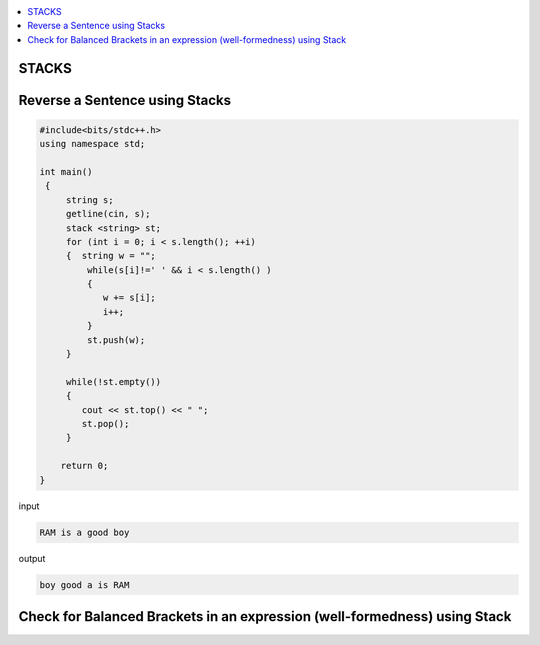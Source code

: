 
.. contents::
   :local:
   :depth: 3

STACKS
===============================================================================

Reverse a Sentence using Stacks
===============================================================================

.. code:: c++

      #include<bits/stdc++.h>
      using namespace std;

      int main()
       {      
           string s;
           getline(cin, s);
           stack <string> st;
           for (int i = 0; i < s.length(); ++i)
           {  string w = "";
               while(s[i]!=' ' && i < s.length() )
               {
                  w += s[i];
                  i++;
               }
               st.push(w);
           }

           while(!st.empty())
           {
              cout << st.top() << " ";
              st.pop();
           }

          return 0;
      }

input

.. code:: c++

      RAM is a good boy


output

.. code:: c++

      boy good a is RAM 
      
Check for Balanced Brackets in an expression (well-formedness) using Stack
===============================================================================

.. code:: c++
      
      
      
